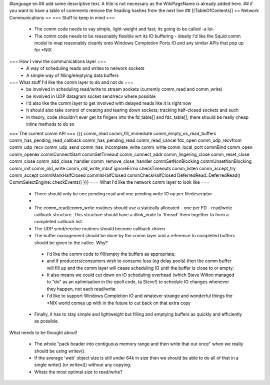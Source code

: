 #language en
## add some descriptive text. A title is not necessary as the WikiPageName is already added here.
## if you want to have a table of comments remove the heading hashes from the next line
## [[TableOfContents]]
== Network Communications ==
=== Stuff to keep in mind ===
 * The comm code needs to say simple, light-weight and fast; its going to be called -a lot-
 * The comm code needs to be reasonably flexible wrt its IO buffering - ideally I'd like the Squid comm model to map reasonably cleanly onto Windows Completion Ports IO and any similar APIs that pop up for *NIX
=== How I view the communications layer ===
 * A way of scheduling reads and writes to network sockets
 * A simple way of filling/emptying data buffers
=== What stuff I'd like the comm layer to do and not do ===
 * be involved in scheduling read/write to stream sockets (currently comm_read and comm_write)
 * be involved in UDP datagram socket send/recv where possible
 * I'd also like the comm layer to get involved with delayed reads like it is right now
 * It should also take control of creating and tearing down sockets; tracking half-closed sockets and such
 * In theory, code shouldn't ever get its fingers into the fd_table[] and fdc_table[]; there should be really cheap inline methods to do so
=== The current comm API ===
{{{
comm_read
comm_fill_immediate
comm_empty_os_read_buffers
comm_has_pending_read_callback
comm_has_pending_read
comm_read_cancel
fdc_open
comm_udp_recvfrom
comm_udp_recv
comm_udp_send
comm_has_incomplete_write
comm_write
comm_local_port
commBind
comm_open
comm_openex
commConnectStart
commSetTimeout
comm_connect_addr
comm_lingering_close
comm_reset_close
comm_close
comm_add_close_handler
comm_remove_close_handler
commSetNonBlocking
commUnsetNonBlocking
comm_init
comm_old_write
comm_old_write_mbuf
ignoreErrno
checkTimeouts
comm_listen
comm_accept_try
comm_accept
commMarkHalfClosed
commIsHalfClosed
commCheckHalfClosed
DeferredRead::DeferredRead()
CommSelectEngine::checkEvents()
}}}
=== What I'd like the network comm layer to look like ===

 * There should only be one pending read and one pending write IO op per filedescriptor
 * .. and therefore, only one pending read/write IO callback per filedescriptor
 * The comm_read/comm_write routines should use a statically allocated - one per FD - read/write callback structure. This structure should have a dlink_node to 'thread' them together to form a completed callback list.
 * The UDP send/receive routines should become callback-driven
 * The buffer management should be done by the comm layer and a reference to completed buffers should be given to the callee. Why?
  * I'd like the comm code to fill/empty the buffers as appropriate;
  * and if producers/consumers wish to consume less (eg delay pools) then the comm buffer will fill up and the comm layer will cease scheduling IO until the buffer is close to or empty;
  * It also means we could cut down on IO scheduling overhead (which Steve Wilton managed to "do" as an optimisation in the epoll code, ta Steve!) to schedule IO changes whenever they happen, not each read/write
  * I'd like to support Windows Completion IO and whatever strange and wonderful things the *NIX world comes up with in the future to cut back on that extra copy
 * Finally, it has to stay simple and lightweight but filling and emptying buffers as quickly and efficiently as possible.

What needs to be thought about!

 * The whole "pack header into contiguous memory range and then write that out once" when we really should be using writev().
 * If the average 'web' object size is still under 64k in size then we should be able to do all of that in a single write() (or writev()) without any copying.
 * Whats the most optimal size to read/write?
